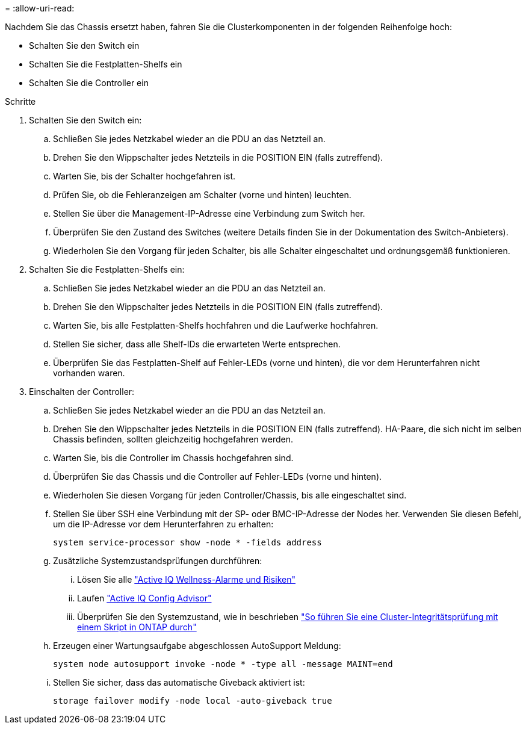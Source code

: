 = 
:allow-uri-read: 


Nachdem Sie das Chassis ersetzt haben, fahren Sie die Clusterkomponenten in der folgenden Reihenfolge hoch:

* Schalten Sie den Switch ein
* Schalten Sie die Festplatten-Shelfs ein
* Schalten Sie die Controller ein


.Schritte
. Schalten Sie den Switch ein:
+
.. Schließen Sie jedes Netzkabel wieder an die PDU an das Netzteil an.
.. Drehen Sie den Wippschalter jedes Netzteils in die POSITION EIN (falls zutreffend).
.. Warten Sie, bis der Schalter hochgefahren ist.
.. Prüfen Sie, ob die Fehleranzeigen am Schalter (vorne und hinten) leuchten.
.. Stellen Sie über die Management-IP-Adresse eine Verbindung zum Switch her.
.. Überprüfen Sie den Zustand des Switches (weitere Details finden Sie in der Dokumentation des Switch-Anbieters).
.. Wiederholen Sie den Vorgang für jeden Schalter, bis alle Schalter eingeschaltet und ordnungsgemäß funktionieren.


. Schalten Sie die Festplatten-Shelfs ein:
+
.. Schließen Sie jedes Netzkabel wieder an die PDU an das Netzteil an.
.. Drehen Sie den Wippschalter jedes Netzteils in die POSITION EIN (falls zutreffend).
.. Warten Sie, bis alle Festplatten-Shelfs hochfahren und die Laufwerke hochfahren.
.. Stellen Sie sicher, dass alle Shelf-IDs die erwarteten Werte entsprechen.
.. Überprüfen Sie das Festplatten-Shelf auf Fehler-LEDs (vorne und hinten), die vor dem Herunterfahren nicht vorhanden waren.


. Einschalten der Controller:
+
.. Schließen Sie jedes Netzkabel wieder an die PDU an das Netzteil an.
.. Drehen Sie den Wippschalter jedes Netzteils in die POSITION EIN (falls zutreffend). HA-Paare, die sich nicht im selben Chassis befinden, sollten gleichzeitig hochgefahren werden.
.. Warten Sie, bis die Controller im Chassis hochgefahren sind.
.. Überprüfen Sie das Chassis und die Controller auf Fehler-LEDs (vorne und hinten).
.. Wiederholen Sie diesen Vorgang für jeden Controller/Chassis, bis alle eingeschaltet sind.
.. Stellen Sie über SSH eine Verbindung mit der SP- oder BMC-IP-Adresse der Nodes her. Verwenden Sie diesen Befehl, um die IP-Adresse vor dem Herunterfahren zu erhalten:
+
`system service-processor show -node * -fields address`

.. Zusätzliche Systemzustandsprüfungen durchführen:
+
... Lösen Sie alle https://activeiq.netapp.com/["Active IQ Wellness-Alarme und Risiken"]
... Laufen https://mysupport.netapp.com/site/tools/tool-eula/activeiq-configadvisor["Active IQ Config Advisor"]
... Überprüfen Sie den Systemzustand, wie in beschrieben https://kb.netapp.com/onprem/ontap/os/How_to_perform_a_cluster_health_check_with_a_script_in_ONTAP["So führen Sie eine Cluster-Integritätsprüfung mit einem Skript in ONTAP durch"]


.. Erzeugen einer Wartungsaufgabe abgeschlossen AutoSupport Meldung:
+
`system node autosupport invoke -node * -type all -message MAINT=end`

.. Stellen Sie sicher, dass das automatische Giveback aktiviert ist:
+
`storage failover modify -node local -auto-giveback true`




